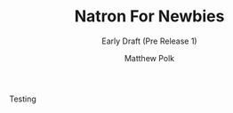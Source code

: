 #+TITLE: Natron For Newbies
#+SUBTITLE: Early Draft (Pre Release 1)
#+AUTHOR: Matthew Polk

Testing
